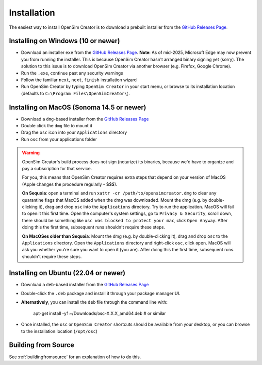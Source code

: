 .. _installation:

Installation
============

The easiest way to install OpenSim Creator is to download a prebuilt installer
from the `GitHub Releases Page`_.


Installing on Windows (10 or newer)
-----------------------------------

- Download an installer ``exe`` from the `GitHub Releases Page`_. **Note**: As of mid-2025,
  Microsoft Edge may now prevent you from running the installer. This is because OpenSim
  Creator hasn't arranged binary signing yet (sorry). The solution to this issue is to download
  OpenSim Creator via another browser (e.g. Firefox, Google Chrome).
- Run the ``.exe``, continue past any security warnings
- Follow the familiar ``next``, ``next``, ``finish`` installation wizard
- Run OpenSim Creator by typing ``OpenSim Creator`` in your start menu, or browse to
  its installation location (defaults to ``C:\Program Files\OpenSimCreator\``).


Installing on MacOS (Sonoma 14.5 or newer)
------------------------------------------

- Download a ``dmg``-based installer from the `GitHub Releases Page`_
- Double click the ``dmg`` file to mount it
- Drag the ``osc`` icon into your ``Applications`` directory
- Run ``osc`` from your applications folder

.. warning::

  OpenSim Creator's build process does not sign (notarize) its binaries, because
  we'd have to organize and pay a subscription for that service.

  For you, this means that OpenSim Creator requires extra steps that depend on
  your version of MacOS (Apple changes the procedure regularly - $$$).

  **On Sequoia**: open a terminal and run ``xattr -cr /path/to/opensimcreator.dmg`` to
  clear any quarantine flags that MacOS added when the dmg was downloaded. Mount the
  dmg (e.g. by double-clicking it), drag and drop ``osc`` into the ``Applications``
  directory. Try to run the application. MacOS will fail to open it this first
  time. Open the computer's system settings, go to ``Privacy & Security``, scroll
  down, there should be something like ``osc was blocked to protect your
  mac``, click ``Open Anyway``. After doing this the first time, subsequent runs
  shouldn't require these steps.

  **On MacOSes older than Sequoia**: Mount the dmg (e.g. by double-clicking it), drag
  and drop ``osc`` to the ``Applications`` directory. Open the ``Applications`` directory
  and right-click ``osc``, click ``open``. MacOS will ask you whether you're sure
  you want to open it (you are). After doing this the first time, subsequent runs
  shouldn't require these steps.


Installing on Ubuntu (22.04 or newer)
-------------------------------------

- Download a ``deb``-based installer from the `GitHub Releases Page`_
- Double-click the ``.deb`` package and install it through your package manager UI.
- **Alternatively**, you can install the ``deb`` file through the command line with:

    apt-get install -yf ~/Downloads/osc-X.X.X_amd64.deb  #  or similar

- Once installed, the ``osc`` or ``OpenSim Creator`` shortcuts should be available
  from your desktop, or you can browse to the installation location (``/opt/osc``)


Building from Source
--------------------

See :ref:`buildingfromsource` for an explanation of how to do this.

.. _GitHub Releases Page: https://github.com/ComputationalBiomechanicsLab/opensim-creator/releases
.. _Apple Gatekeeper Documentation: https://support.apple.com/en-us/102445
